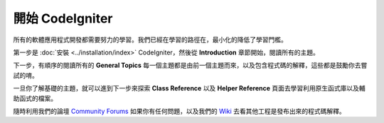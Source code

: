################################
開始 CodeIgniter
################################

所有的軟體應用程式開發都需要努力的學習。我們已經在學習的路徑在，最小化的降低了學習門檻。

第一步是 :doc:`安裝 <../installation/index>`  CodeIgniter，然後從 **Introduction** 章節開始，閱讀所有的主題。

下一步，有順序的閱讀所有的 **General Topics** 每一個主題都是由前一個主題而來，以及包含程式碼的解釋，這些都是鼓勵你去嘗試的唷。

一旦你了解基礎的主題，就可以進到下一步來探索 **Class Reference** 以及 **Helper Reference** 頁面去學習利用原生函式庫以及輔助函式的檔案。

隨時利用我們的論壇 `Community
Forums <http://forum.codeigniter.com/>`_ 如果你有任何問題，以及我們的 `Wiki <https://github.com/bcit-ci/CodeIgniter/wiki>`_ 去看其他工程是發布出來的程式碼解釋。
